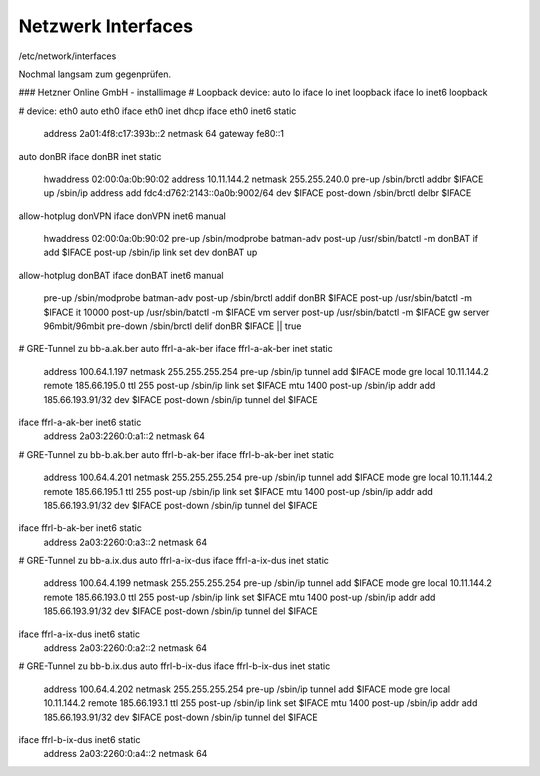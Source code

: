 .. _interfaces_ffdon_gate02:

Netzwerk Interfaces
===================

/etc/network/interfaces

Nochmal langsam zum gegenprüfen.

### Hetzner Online GmbH - installimage
# Loopback device:
auto lo
iface lo inet loopback
iface lo inet6 loopback

# device: eth0
auto  eth0
iface eth0 inet dhcp
iface eth0 inet6 static
  address 2a01:4f8:c17:393b::2
  netmask 64
  gateway fe80::1

auto donBR
iface donBR inet static
    hwaddress 02:00:0a:0b:90:02
    address 10.11.144.2
    netmask 255.255.240.0
    pre-up          /sbin/brctl addbr $IFACE
    up              /sbin/ip address add fdc4:d762:2143::0a0b:9002/64 dev $IFACE
    post-down       /sbin/brctl delbr $IFACE

allow-hotplug donVPN
iface donVPN inet6 manual
    hwaddress 02:00:0a:0b:90:02
    pre-up          /sbin/modprobe batman-adv
    post-up         /usr/sbin/batctl -m donBAT if add $IFACE
    post-up         /sbin/ip link set dev donBAT up

allow-hotplug donBAT
iface donBAT inet6 manual
    pre-up          /sbin/modprobe batman-adv
    post-up         /sbin/brctl addif donBR $IFACE
    post-up         /usr/sbin/batctl -m $IFACE it 10000
    post-up         /usr/sbin/batctl -m $IFACE vm server
    post-up         /usr/sbin/batctl -m $IFACE gw server  96mbit/96mbit
    pre-down        /sbin/brctl delif donBR $IFACE || true

# GRE-Tunnel zu bb-a.ak.ber
auto ffrl-a-ak-ber
iface ffrl-a-ak-ber inet static
        address 100.64.1.197
        netmask 255.255.255.254
        pre-up          /sbin/ip tunnel add $IFACE mode gre local 10.11.144.2 remote 185.66.195.0 ttl 255
        post-up         /sbin/ip link set $IFACE mtu 1400
        post-up         /sbin/ip addr add 185.66.193.91/32 dev $IFACE
        post-down       /sbin/ip tunnel del $IFACE

iface ffrl-a-ak-ber inet6 static
        address 2a03:2260:0:a1::2
        netmask 64

# GRE-Tunnel zu bb-b.ak.ber
auto ffrl-b-ak-ber
iface ffrl-b-ak-ber inet static
        address 100.64.4.201
        netmask 255.255.255.254
        pre-up          /sbin/ip tunnel add $IFACE mode gre local 10.11.144.2 remote 185.66.195.1 ttl 255
        post-up         /sbin/ip link set $IFACE mtu 1400
        post-up         /sbin/ip addr add 185.66.193.91/32 dev $IFACE
        post-down       /sbin/ip tunnel del $IFACE

iface ffrl-b-ak-ber inet6 static
        address 2a03:2260:0:a3::2
        netmask 64

# GRE-Tunnel zu bb-a.ix.dus
auto ffrl-a-ix-dus
iface ffrl-a-ix-dus inet static
        address 100.64.4.199
        netmask 255.255.255.254
        pre-up          /sbin/ip tunnel add $IFACE mode gre local 10.11.144.2 remote 185.66.193.0 ttl 255
        post-up         /sbin/ip link set $IFACE mtu 1400
        post-up         /sbin/ip addr add 185.66.193.91/32 dev $IFACE
        post-down       /sbin/ip tunnel del $IFACE

iface ffrl-a-ix-dus inet6 static
        address 2a03:2260:0:a2::2
        netmask 64

# GRE-Tunnel zu bb-b.ix.dus
auto ffrl-b-ix-dus
iface ffrl-b-ix-dus inet static
        address 100.64.4.202
        netmask 255.255.255.254
        pre-up          /sbin/ip tunnel add $IFACE mode gre local 10.11.144.2 remote 185.66.193.1 ttl 255
        post-up         /sbin/ip link set $IFACE mtu 1400
        post-up         /sbin/ip addr add 185.66.193.91/32 dev $IFACE
        post-down       /sbin/ip tunnel del $IFACE

iface ffrl-b-ix-dus inet6 static
        address 2a03:2260:0:a4::2
        netmask 64
